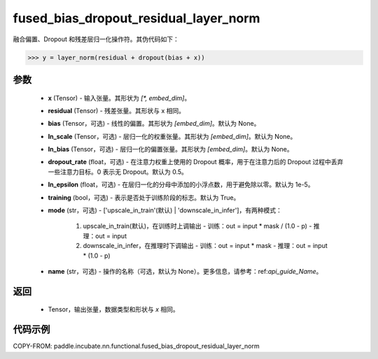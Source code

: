 .. _cn_api_paddle_incubate_nn_functional_fused_bias_dropout_residual_layer_norm:

fused_bias_dropout_residual_layer_norm
-------------------------------

.. py:function:: paddle.incubate.nn.functional.fused_bias_dropout_residual_layer_norm(x, residual, bias=None, ln_scale=None, ln_bias=None, dropout_rate=0.5, ln_epsilon=1e-05, training=True, mode='upscale_in_train', name=None)

融合偏置、Dropout 和残差层归一化操作符。其伪代码如下：

.. code-block:: text

    >>> y = layer_norm(residual + dropout(bias + x))

参数
::::::::::::
    - **x** (Tensor) - 输入张量。其形状为 `[*, embed_dim]`。
    - **residual** (Tensor) - 残差张量。其形状与 x 相同。
    - **bias** (Tensor，可选) - 线性的偏置。其形状为 `[embed_dim]`。默认为 None。
    - **ln_scale** (Tensor，可选) - 层归一化的权重张量。其形状为 `[embed_dim]`。默认为 None。
    - **ln_bias** (Tensor，可选) - 层归一化的偏置张量。其形状为 `[embed_dim]`。默认为 None。
    - **dropout_rate** (float，可选) - 在注意力权重上使用的 Dropout 概率，用于在注意力后的 Dropout 过程中丢弃一些注意力目标。0 表示无 Dropout。默认为 0.5。
    - **ln_epsilon** (float，可选) - 在层归一化的分母中添加的小浮点数，用于避免除以零。默认为 1e-5。
    - **training** (bool，可选) - 表示是否处于训练阶段的标志。默认为 True。
    - **mode** (str，可选) - ['upscale_in_train'(默认) | 'downscale_in_infer']，有两种模式：

                                 1. upscale_in_train(默认)，在训练时上调输出
                                    - 训练：out = input * mask / (1.0 - p)
                                    - 推理：out = input

                                 2. downscale_in_infer，在推理时下调输出
                                    - 训练：out = input * mask
                                    - 推理：out = input * (1.0 - p)
    - **name** (str，可选) - 操作的名称（可选，默认为 None）。更多信息，请参考：ref:`api_guide_Name`。

返回
::::::::::::
    - Tensor，输出张量，数据类型和形状与 `x` 相同。


代码示例
::::::::::::

COPY-FROM: paddle.incubate.nn.functional.fused_bias_dropout_residual_layer_norm
